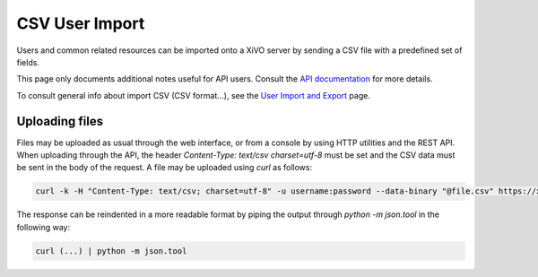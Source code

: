***************
CSV User Import
***************

Users and common related resources can be imported onto a XiVO server by sending a CSV file with a
predefined set of fields.

This page only documents additional notes useful for API users. Consult the `API documentation
<http://api.xivo.io>`_ for more details.

To consult general info about import CSV (CSV format...), see the `User Import and Export <http://documentation.xivo.io/en/xivo-16.03/administration/users/csv_import.html>`_ page.


Uploading files
===============

Files may be uploaded as usual through the web interface, or from a console by using HTTP utilities
and the REST API. When uploading through the API, the header `Content-Type: text/csv charset=utf-8`
must be set and the CSV data must be sent in the body of the request. A file may be uploaded using
`curl` as follows:

.. code-block:: bash

	curl -k -H "Content-Type: text/csv; charset=utf-8" -u username:password --data-binary "@file.csv" https://xivo:9486/1.1/users/import

The response can be reindented in a more readable format by piping the output through `python -m
json.tool` in the following way:

.. code-block:: bash

	curl (...) | python -m json.tool
